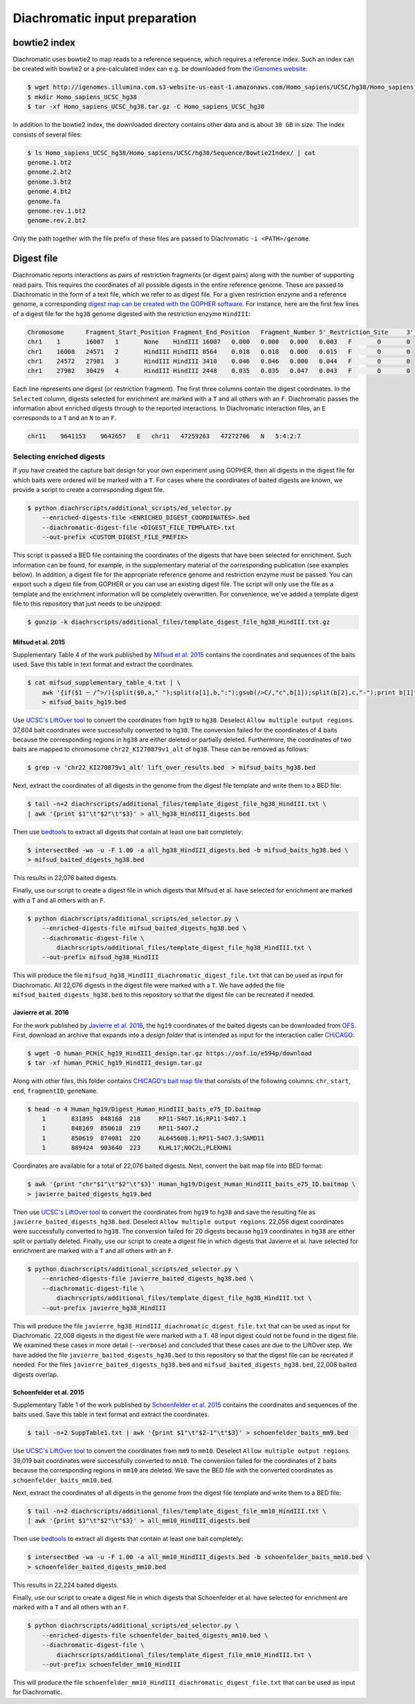 .. _RST_Diachromatic_input_preparation:

##############################
Diachromatic input preparation
##############################

*************
bowtie2 index
*************

Diachromatic uses bowtie2 to map reads to a reference sequence, which requires a reference index.
Such an index can be created with bowtie2 or a pre-calculated index can e.g. be downloaded from the
`iGenomes website <https://support.illumina.com/sequencing/sequencing_software/igenome.html>`_:

.. code-block:: console

    $ wget http://igenomes.illumina.com.s3-website-us-east-1.amazonaws.com/Homo_sapiens/UCSC/hg38/Homo_sapiens_UCSC_hg38.tar.gz
    $ mkdir Homo_sapiens_UCSC_hg38
    $ tar -xf Homo_sapiens_UCSC_hg38.tar.gz -C Homo_sapiens_UCSC_hg38

In addition to the bowtie2 index, the downloaded directory contains other data and is about ``30 GB`` in size.
The index consists of several files:

.. code-block:: console

    $ ls Homo_sapiens_UCSC_hg38/Homo_sapiens/UCSC/hg38/Sequence/Bowtie2Index/ | cat
    genome.1.bt2
    genome.2.bt2
    genome.3.bt2
    genome.4.bt2
    genome.fa
    genome.rev.1.bt2
    genome.rev.2.bt2

Only the path together with the file prefix of these files are passed to Diachromatic ``-i <PATH>/genome``.


***********
Digest file
***********

Diachromatic reports interactions as pairs of restriction fragments (or digest pairs)
along with the number of supporting read pairs.
This requires the coordinates of all possible digests in the entire reference genome.
These are passed to Diachromatic in the form of a text file, which we refer to as digest file.
For a given restriction enzyme and a reference genome,
a corresponding `digest map can be created with the GOPHER software <https://diachromatic.readthedocs.io/en/latest/digest.html>`__.
For instance, here are the first few lines of a digest file
for the ``hg38`` genome digested with the restriction enzyme ``HindIII``:

.. code-block:: console

    Chromosome      Fragment_Start_Position Fragment_End_Position   Fragment_Number 5'_Restriction_Site     3'_Restriction_Site     Length  5'_GC_Content   3'_GC_Content   5'_Repeat_Content       3'_Repeat_Content       Selected        5'_Probes       3'_Probes
    chr1    1       16007   1       None    HindIII 16007   0.000   0.000   0.000   0.003   F       0       0
    chr1    16008   24571   2       HindIII HindIII 8564    0.018   0.018   0.000   0.015   F       0       0
    chr1    24572   27981   3       HindIII HindIII 3410    0.046   0.046   0.000   0.044   F       0       0
    chr1    27982   30429   4       HindIII HindIII 2448    0.035   0.035   0.047   0.043   F       0       0

Each line represents one digest (or restriction fragment).
The first three columns contain the digest coordinates.
In the ``Selected`` column, digests selected for enrichment are marked with a ``T`` and all others with an ``F``.
Diachromatic passes the information about enriched digests through to the reported interactions.
In Diachromatic interaction files, an ``E`` corresponds to a ``T`` and an ``N`` to an ``F``.

.. code-block:: console

    chr11    9641153    9642657   E   chr11   47259263   47272706   N   5:4:2:7

Selecting enriched digests
==========================

If you have created the capture bait design for your own experiment using GOPHER,
then all digests in the digest file for which baits were ordered will be marked with a ``T``.
For cases where the coordinates of baited digests are known, we provide a script to create a corresponding digest file.

.. code-block:: console

    $ python diachrscripts/additional_scripts/ed_selector.py
        --enriched-digests-file <ENRICHED_DIGEST_COORDINATES>.bed
        --diachromatic-digest-file <DIGEST_FILE_TEMPLATE>.txt
        --out-prefix <CUSTOM_DIGEST_FILE_PREFIX>

This script is passed a BED file containing the coordinates of the digests that have been selected for enrichment.
Such information can be found, for example,
in the supplementary material of the corresponding publication (see examples below).
In addition, a digest file for the appropriate reference genome and restriction enzyme must be passed.
You can export such a digest file from GOPHER or you can use an existing digest file.
The script will only use the file as a template and the enrichment information will be completely overwritten.
For convenience, we've added a template digest file to this repository that just needs to be unzipped:

.. code-block:: console

    $ gunzip -k diachrscripts/additional_files/template_digest_file_hg38_HindIII.txt.gz

Mifsud et al. 2015
------------------

Supplementary Table 4 of the work published by
`Mifsud et al. 2015 <https://pubmed.ncbi.nlm.nih.gov/25938943/>`__
contains the coordinates and sequences of the baits used.
Save this table in text format and extract the coordinates.

.. code-block:: console

    $ cat mifsud_supplementary_table_4.txt | \
        awk '{if($1 ~ /^>/){split($0,a," ");split(a[1],b,":");gsub(/>C/,"c",b[1]);split(b[2],c,"-");print b[1]"\t"c[1]-1"\t"c[2]}}' \
        > mifsud_baits_hg19.bed

Use
`UCSC's LiftOver tool <https://genome.ucsc.edu/cgi-bin/hgLiftOver>`_
to convert the coordinates from ``hg19`` to ``hg38``.
Deselect ``Allow multiple output regions``.
37,604 bait coordinates were successfully converted to ``hg38``.
The conversion failed for the coordinates of 4 baits because the corresponding regions in ``hg38`` are either deleted or
partially deleted.
Furthermore, the coordinates of two baits are mapped to chromosome ``chr22_KI270879v1_alt`` of ``hg38``.
These can be removed as follows:

.. code-block:: console

    $ grep -v 'chr22_KI270879v1_alt' lift_over_results.bed  > mifsud_baits_hg38.bed

Next, extract the coordinates of all digests in the genome from the digest file template and write them to a BED file:

.. code-block:: console

    $ tail -n+2 diachrscripts/additional_files/template_digest_file_hg38_HindIII.txt \
    | awk '{print $1"\t"$2"\t"$3}' > all_hg38_HindIII_digests.bed

Then use
`bedtools <https://bedtools.readthedocs.io/en/latest/content/tools/intersect.html>`_
to extract all digests that contain at least one bait completely:

.. code-block:: console

    $ intersectBed -wa -u -F 1.00 -a all_hg38_HindIII_digests.bed -b mifsud_baits_hg38.bed \
    > mifsud_baited_digests_hg38.bed

This results in 22,076 baited digests.

Finally, use our script to create a digest file in which digests that Mifsud et al. have selected for enrichment
are marked with a ``T`` and all others with an ``F``.

.. code-block:: console

    $ python diachrscripts/additional_scripts/ed_selector.py \
        --enriched-digests-file mifsud_baited_digests_hg38.bed \
        --diachromatic-digest-file \
            diachrscripts/additional_files/template_digest_file_hg38_HindIII.txt \
        --out-prefix mifsud_hg38_HindIII

This will produce the file ``mifsud_hg38_HindIII_diachromatic_digest_file.txt`` that can be used as input for
Diachromatic.
All 22,076 digests in the digest file were marked with a ``T``.
We have added the file ``mifsud_baited_digests_hg38.bed`` to this repository so that the digest file can be recreated
if needed.

Javierre et al. 2016
--------------------

For the work published by
`Javierre et al. 2016 <https://pubmed.ncbi.nlm.nih.gov/27863249/>`__,
the ``hg19`` coordinates of the baited digests can be downloaded from
`OFS <https://osf.io/e594p/>`__.
First, download an archive that expands into a *design folder* that is intended as input for the interaction caller
`CHiCAGO <https://www.ncbi.nlm.nih.gov/pmc/articles/PMC4908757/>`_:

.. code-block:: console

    $ wget -O human_PCHiC_hg19_HindIII_design.tar.gz https://osf.io/e594p/download
    $ tar -xf human_PCHiC_hg19_HindIII_design.tar.gz

Along with other files, this folder contains
`CHiCAGO's bait map file <https://bioconductor.org/packages/devel/bioc/vignettes/Chicago/inst/doc/Chicago.html>`_
that consists of the following columns:
``chr``, ``start``, ``end``, ``fragmentID``, ``geneName``.

.. code-block:: console

    $ head -n 4 Human_hg19/Digest_Human_HindIII_baits_e75_ID.baitmap
        1	831895	848168	218	RP11-54O7.16;RP11-54O7.1
        1	848169	850618	219	RP11-54O7.2
        1	850619	874081	220	AL645608.1;RP11-54O7.3;SAMD11
        1	889424	903640	223	KLHL17;NOC2L;PLEKHN1

Coordinates are available for a total of 22,076 baited digests.
Next, convert the bait map file into BED format:

.. code-block:: console

    $ awk '{print "chr"$1"\t"$2"\t"$3}' Human_hg19/Digest_Human_HindIII_baits_e75_ID.baitmap \
    > javierre_baited_digests_hg19.bed

Then use
`UCSC's LiftOver tool <https://genome.ucsc.edu/cgi-bin/hgLiftOver>`_
to convert the coordinates from ``hg19`` to ``hg38`` and save the resulting file as
``javierre_baited_digests_hg38.bed``.
Deselect ``Allow multiple output regions``.
22,056 digest coordinates were successfully converted  to ``hg38``.
The conversion failed for 20 digests
because ``hg19`` coordinates in ``hg38``
are either split or partially deleted.
Finally, use our script to create a digest file in which digests that Javierre et al. have selected for enrichment are marked
with a ``T`` and all others with an ``F``.

.. code-block:: console

    $ python diachrscripts/additional_scripts/ed_selector.py \
        --enriched-digests-file javierre_baited_digests_hg38.bed \
        --diachromatic-digest-file \
            diachrscripts/additional_files/template_digest_file_hg38_HindIII.txt \
        --out-prefix javierre_hg38_HindIII

This will produce the file ``javierre_hg38_HindIII_diachromatic_digest_file.txt`` that can be used as input for
Diachromatic.
22,008 digests in the digest file were marked with a ``T``.
48 input digest could not be found in the digest file.
We examined these cases in more detail (``--verbose``) and concluded that these cases are due to the LiftOver step.
We have added the file ``javierre_baited_digests_hg38.bed`` to this repository so that the digest file can be recreated
if needed. For the files ``javierre_baited_digests_hg38.bed`` and ``mifsud_baited_digests_hg38.bed``,
22,008 baited digests overlap.

Schoenfelder et al. 2015
------------------------

Supplementary Table 1 of the work published by
`Schoenfelder et al. 2015 <https://pubmed.ncbi.nlm.nih.gov/25752748/>`__
contains the coordinates and sequences of the baits used.
Save this table in text format and extract the coordinates.

.. code-block:: console

    $ tail -n+2 SuppTable1.txt | awk '{print $1"\t"$2-1"\t"$3}' > schoenfelder_baits_mm9.bed

Use
`UCSC's LiftOver tool <https://genome.ucsc.edu/cgi-bin/hgLiftOver>`_
to convert the coordinates from ``mm9`` to ``mm10``.
Deselect ``Allow multiple output regions``.
39,019 bait coordinates were successfully converted to ``mm10``.
The conversion failed for the coordinates of 2 baits because the corresponding regions in ``mm10`` are  deleted.
We save the BED file with the converted coordinates as ``schoenfelder_baits_mm10.bed``.

Next, extract the coordinates of all digests in the genome from the digest file template and write them to a BED file:

.. code-block:: console

    $ tail -n+2 diachrscripts/additional_files/template_digest_file_mm10_HindIII.txt \
    | awk '{print $1"\t"$2"\t"$3}' > all_mm10_HindIII_digests.bed

Then use
`bedtools <https://bedtools.readthedocs.io/en/latest/content/tools/intersect.html>`_
to extract all digests that contain at least one bait completely:

.. code-block:: console

    $ intersectBed -wa -u -F 1.00 -a all_mm10_HindIII_digests.bed -b schoenfelder_baits_mm10.bed \
    > schoenfelder_baited_digests_mm10.bed

This results in 22,224 baited digests.

Finally, use our script to create a digest file in which digests that Schoenfelder et al. have selected for enrichment
are marked with a ``T`` and all others with an ``F``.

.. code-block:: console

    $ python diachrscripts/additional_scripts/ed_selector.py \
        --enriched-digests-file schoenfelder_baited_digests_mm10.bed \
        --diachromatic-digest-file \
            diachrscripts/additional_files/template_digest_file_mm10_HindIII.txt \
        --out-prefix schoenfelder_mm10_HindIII

This will produce the file ``schoenfelder_mm10_HindIII_diachromatic_digest_file.txt`` that can be used as input for
Diachromatic.
